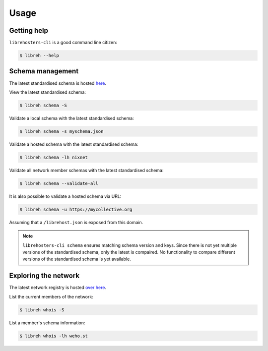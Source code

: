 *****
Usage
*****

Getting help
------------

``librehosters-cli`` is a good command line citizen:

.. code-block:: bash

    $ libreh --help

Schema management
-----------------

The latest standardised schema is hosted `here`_. 

View the latest standardised schema:

.. code-block:: bash

    $ libreh schema -S 

Validate a local schema with the latest standardised schema:

.. code-block:: bash

    $ libreh schema -s myschema.json

Validate a hosted schema with the latest standardised schema:

.. code-block:: bash

    $ libreh schema -lh nixnet 

Validate all network member schemas with the latest standardised schema:

.. code-block:: bash

    $ libreh schema --validate-all 

It is also possible to validate a hosted schema via URL:

.. code-block:: bash

    $ libreh schema -u https://mycollective.org 

Assuming that a ``/librehost.json`` is exposed from this domain.

.. note::

    ``librehosters-cli schema`` ensures matching schema version and keys. Since
    there is not yet multiple versions of the standardised schema, only the
    latest is compaired. No functionality to compare different versions of the
    standardised schema is yet available.

.. _here: https://lab.libreho.st/librehosters/librehost-api/raw/master/librehost.json

Exploring the network
---------------------

The latest network registry is hosted `over here`_. 

List the current members of the network:

.. code-block:: bash

    $ libreh whois -S

List a member's schema information:

.. code-block:: bash

    $ libreh whois -lh weho.st

.. _over here: https://libreho.st/directory.json
